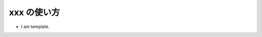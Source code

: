 ##############################################################
xxx の使い方
##############################################################


* I am template.

  
